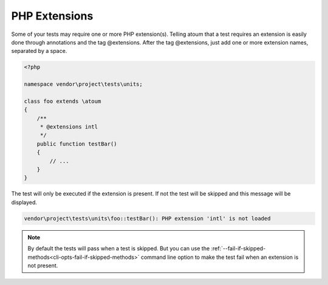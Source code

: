 .. _annotation-php-extension:

PHP Extensions
****************

Some of your tests may require one or more PHP extension(s). Telling atoum that a test requires an extension is easily done through annotations and the tag @extensions. After the tag @extensions, just add one or more extension names, separated by a space.


.. code-block:: php

   <?php

   namespace vendor\project\tests\units;

   class foo extends \atoum
   {
       /**
        * @extensions intl
        */
       public function testBar()
       {
           // ...
       }
   }

The test will only be executed if the extension is present. If not the test will be skipped and this message will be displayed.

.. code-block:: shell

   vendor\project\tests\units\foo::testBar(): PHP extension 'intl' is not loaded


.. note::
   By default the tests will pass when a test is skipped. But you can use the :ref:`--fail-if-skipped-methods<cli-opts-fail-if-skipped-methods>` command line option to make the test fail when an extension is not present.

